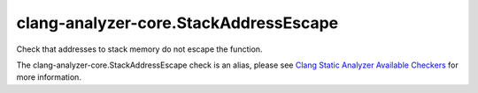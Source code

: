 .. title:: clang-tidy - clang-analyzer-core.StackAddressEscape
.. meta::
   :http-equiv=refresh: 5;URL=https://clang.llvm.org/docs/analyzer/checkers.html#core-stackaddressescape

clang-analyzer-core.StackAddressEscape
======================================

Check that addresses to stack memory do not escape the function.

The clang-analyzer-core.StackAddressEscape check is an alias, please see
`Clang Static Analyzer Available Checkers
<https://clang.llvm.org/docs/analyzer/checkers.html#core-stackaddressescape>`_
for more information.
